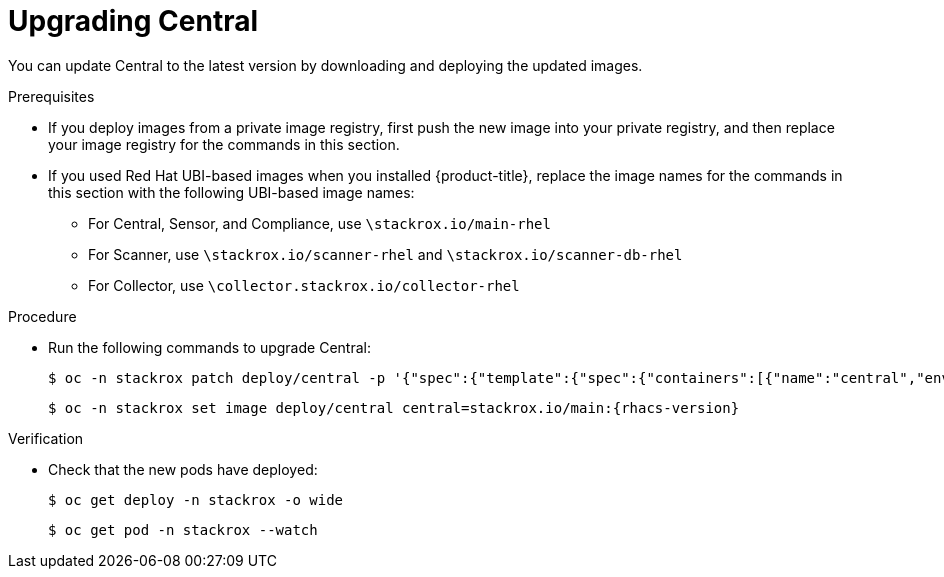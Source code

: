 // Module included in the following assemblies:
//
// * upgrade/upgrade-from-44.adoc
:_module-type: PROCEDURE
[id="upgrade-central_{context}"]
= Upgrading Central

You can update Central to the latest version by downloading and deploying the updated images.

.Prerequisites

* If you deploy images from a private image registry, first push the new image into your private registry, and then replace your image registry for the commands in this section.
* If you used Red Hat UBI-based images when you installed {product-title}, replace the image names for the commands in this section with the following UBI-based image names:
** For Central, Sensor, and Compliance, use `\stackrox.io/main-rhel`
** For Scanner, use `\stackrox.io/scanner-rhel` and `\stackrox.io/scanner-db-rhel`
** For Collector, use `\collector.stackrox.io/collector-rhel`

.Procedure

* Run the following commands to upgrade Central:
+
[source,terminal]
----
$ oc -n stackrox patch deploy/central -p '{"spec":{"template":{"spec":{"containers":[{"name":"central","env":[{"name":"ROX_NAMESPACE","valueFrom":{"fieldRef":{"fieldPath":"metadata.namespace"}}}]}]}}}}'
----
+
[source,terminal,subs=attributes+]
----
$ oc -n stackrox set image deploy/central central=stackrox.io/main:{rhacs-version}
----

.Verification

* Check that the new pods have deployed:
+
[source,terminal]
----
$ oc get deploy -n stackrox -o wide
----
+
[source,terminal]
----
$ oc get pod -n stackrox --watch
----
